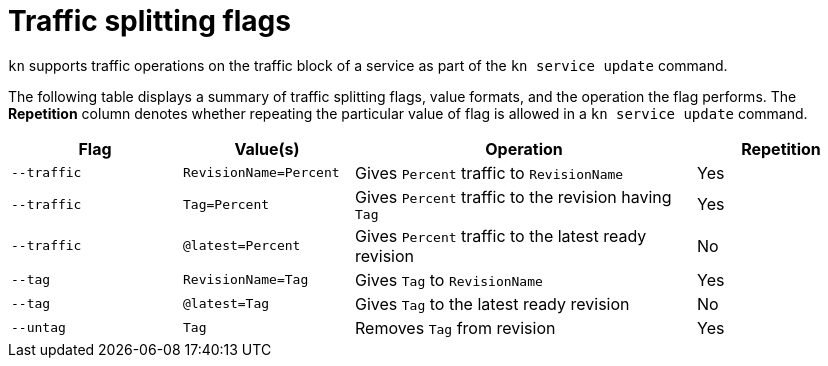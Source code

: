 // Module is included in the following assemblies:
//
//serverless/knative-client.adoc

[id="traffice-splitting-flags_{context}"]
= Traffic splitting flags

`kn` supports traffic operations on the traffic block of a service as part of the `kn service update` command.

The following table displays a summary of traffic splitting flags, value formats, and the operation the flag performs. The *Repetition* column denotes whether repeating the particular value of flag is allowed in a `kn service update` command.

[cols="1,1,2,1",options="header"]
|====
| Flag
| Value(s)
| Operation
| Repetition

|`--traffic`
| `RevisionName=Percent`
| Gives `Percent` traffic to `RevisionName`
| Yes

|`--traffic`
| `Tag=Percent`
| Gives `Percent` traffic to the revision having `Tag`
| Yes

|`--traffic`
| `@latest=Percent`
| Gives `Percent` traffic to the latest ready revision
| No

|`--tag`
| `RevisionName=Tag`
| Gives `Tag` to `RevisionName`
| Yes

|`--tag`
| `@latest=Tag`
| Gives `Tag` to the latest ready revision
| No

|`--untag`
| `Tag`
| Removes `Tag` from revision
| Yes

|====

